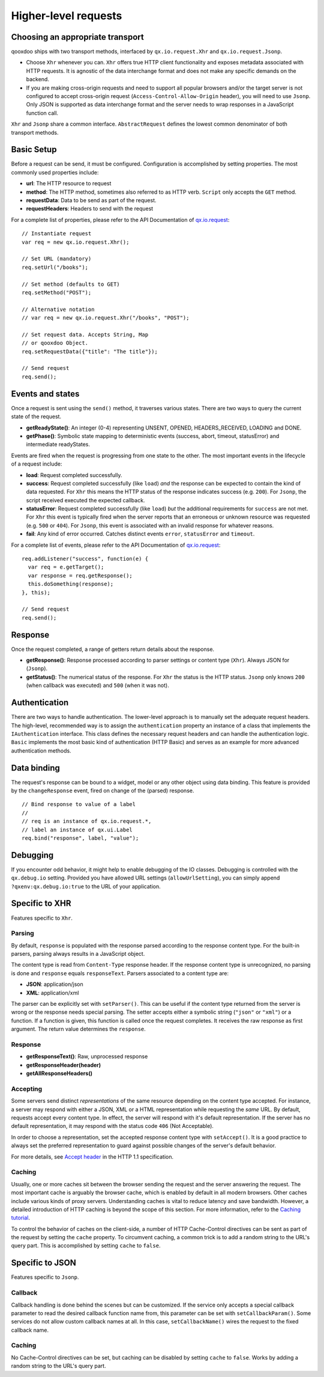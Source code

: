 Higher-level requests
*********************

Choosing an appropriate transport
=================================

qooxdoo ships with two transport methods, interfaced by ``qx.io.request.Xhr`` and ``qx.io.request.Jsonp``.

* Choose ``Xhr`` whenever you can. ``Xhr`` offers true HTTP client functionality and exposes metadata associated with HTTP requests. It is agnostic of the data interchange format and does not make any specific demands on the backend.

* If you are making cross-origin requests and need to support all popular browsers and/or the target server is not configured to accept cross-origin request (``Access-Control-Allow-Origin`` header), you will need to use ``Jsonp``. Only JSON is supported as data interchange format and the server needs to wrap responses in a JavaScript function call.

``Xhr`` and ``Jsonp`` share a common interface. ``AbstractRequest`` defines the lowest common denominator of both transport methods.

Basic Setup
===========

Before a request can be send, it must be configured. Configuration is accomplished by setting properties. The most commonly used properties include:

* **url**: The HTTP resource to request
* **method**: The HTTP method, sometimes also referred to as HTTP verb. ``Script`` only accepts the ``GET`` method.
* **requestData**: Data to be send as part of the request.
* **requestHeaders**: Headers to send with the request

For a complete list of properties, please refer to the API Documentation of `qx.io.request <http://demo.qooxdoo.org/%{version}/apiviewer/#qx.io.request>`_:

::

  // Instantiate request
  var req = new qx.io.request.Xhr();

  // Set URL (mandatory)
  req.setUrl("/books");

  // Set method (defaults to GET)
  req.setMethod("POST");

  // Alternative notation
  // var req = new qx.io.request.Xhr("/books", "POST");

  // Set request data. Accepts String, Map
  // or qooxdoo Object.
  req.setRequestData({"title": "The title"});

  // Send request
  req.send();

Events and states
=================

|iorequestphases.jpg|

.. |iorequestphases.jpg| image:: iorequestphases.jpg

Once a request is sent using the ``send()`` method, it traverses various states. There are two ways to query the current state of the request.

* **getReadyState()**: An integer (0-4) representing UNSENT, OPENED, HEADERS_RECEIVED, LOADING and DONE.

* **getPhase()**: Symbolic state mapping to deterministic events (success, abort, timeout, statusError) and intermediate readyStates.

Events are fired when the request is progressing from one state to the other. The most important events in the lifecycle of a request include:

* **load**: Request completed successfully.
* **success**: Request completed successfully (like ``load``) *and* the response can be expected to contain the kind of data requested. For ``Xhr`` this means the HTTP status of the response indicates success (e.g. ``200``). For ``Jsonp``, the script received executed the expected callback.
* **statusError**: Request completed successfully (like ``load``) *but* the additional requirements for ``success`` are not met. For ``Xhr`` this event is typically fired when the server reports that an erroneous or unknown resource was requested (e.g. ``500`` or ``404``). For ``Jsonp``, this event is associated with an invalid response for whatever reasons.
* **fail**: Any kind of error occurred. Catches distinct events ``error``, ``statusError`` and ``timeout``.

For a complete list of events, please refer to the API Documentation of `qx.io.request <http://demo.qooxdoo.org/%{version}/apiviewer/#qx.io.request>`_:

::

  req.addListener("success", function(e) {
    var req = e.getTarget();
    var response = req.getResponse();
    this.doSomething(response);
  }, this);

  // Send request
  req.send();

Response
========

Once the request completed, a range of getters return details about the response.

* **getResponse()**: Response processed according to parser settings or content type (``Xhr``). Always JSON for (``Jsonp``).
* **getStatus()**: The numerical status of the response. For ``Xhr`` the status is the HTTP status. ``Jsonp`` only knows ``200`` (when callback was executed) and ``500`` (when it was not).

Authentication
==============

There are two ways to handle authentication. The lower-level approach is to manually set the adequate request headers. The high-level, recommended way is to assign the ``authentication`` property an instance of a class that implements the ``IAuthentication`` interface. This class defines the necessary request headers and can handle the authentication logic. ``Basic`` implements the most basic kind of authentication (HTTP Basic) and serves as an example for more advanced authentication methods.

Data binding
============

The request's response can be bound to a widget, model or any other object using data binding. This feature is provided by the ``changeResponse`` event, fired on change of the (parsed) response.

::

  // Bind response to value of a label
  //
  // req is an instance of qx.io.request.*,
  // label an instance of qx.ui.Label
  req.bind("response", label, "value");

Debugging
=========

If you encounter odd behavior, it might help to enable debugging of the IO classes. Debugging is controlled with the ``qx.debug.io`` setting. Provided you have allowed URL settings (``allowUrlSetting``), you can simply append ``?qxenv:qx.debug.io:true`` to the URL of your application.

Specific to XHR
===============

Features specific to ``Xhr``.

Parsing
-------

By default, ``response`` is populated with the response parsed according to the response content type. For the built-in parsers, parsing always results in a JavaScript object.

The content type is read from ``Content-Type`` response header. If the response content type is unrecognized, no parsing is done and ``response`` equals ``responseText``. Parsers associated to a content type are:

* **JSON**: application/json
* **XML**: application/xml

The parser can be explicitly set with ``setParser()``. This can be useful if the content type returned from the server is wrong or the response needs special parsing. The setter accepts either a symbolic string (``"json"`` or ``"xml"``) or a function. If a function is given, this function is called once the request completes. It receives the raw response as first argument. The return value determines the ``response``.

Response
--------

* **getResponseText()**: Raw, unprocessed response
* **getResponseHeader(header)**
* **getAllResponseHeaders()**

Accepting
---------

Some servers send distinct *representations* of the same resource depending on the content type accepted. For instance, a server may respond with either a JSON, XML or a HTML representation while requesting the *same* URL. By default, requests accept every content type. In effect, the server will respond with it's default representation. If the server has no default representation, it may respond with the status code ``406`` (Not Acceptable).

In order to choose a representation, set the accepted response content type with ``setAccept()``. It is a good practice to always set the preferred representation to guard against possible changes of the server's default behavior.

For more details, see `Accept header <http://www.w3.org/Protocols/rfc2616/rfc2616-sec14.html#sec14.1>`_ in the HTTP 1.1 specification.

Caching
-------

Usually, one or more caches sit between the browser sending the request and the server answering the request. The most important cache is arguably the browser cache, which is enabled by default in all modern browsers. Other caches include various kinds of proxy servers. Understanding caches is vital to reduce latency and save bandwidth. However, a detailed introduction of HTTP caching is beyond the scope of this section. For more information, refer to the `Caching tutorial <http://www.mnot.net/cache_docs/>`_.

To control the behavior of caches on the client-side, a number of HTTP Cache-Control directives can be sent as part of the request by setting the ``cache`` property. To circumvent caching, a common trick is to add a random string to the URL's query part. This is accomplished by setting ``cache`` to ``false``.

Specific to JSON
================

Features specific to ``Jsonp``.

Callback
--------

Callback handling is done behind the scenes but can be customized. If the service only accepts a special callback parameter to read the desired callback function name from, this parameter can be set with ``setCallbackParam()``. Some services do not allow custom callback names at all. In this case, ``setCallbackName()`` wires the request to the fixed callback name.

Caching
-------

No Cache-Control directives can be set, but caching can be disabled by setting ``cache`` to ``false``. Works by adding a random string to the URL's query part.
